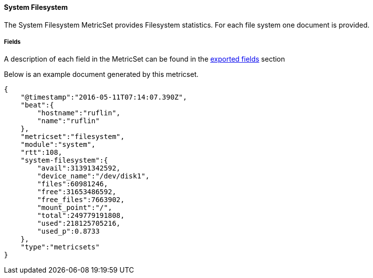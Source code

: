 ////
This file is generated! See scripts/docs_collector.py
////

[[metricbeat-metricset-system-filesystem]]
==== System Filesystem

The System Filesystem MetricSet provides Filesystem statistics. For each file system one document is provided.


===== Fields

A description of each field in the MetricSet can be found in the
<<exported-fields-system-filesystem,exported fields>> section

Below is an example document generated by this metricset.

[source,json]
----
{
    "@timestamp":"2016-05-11T07:14:07.390Z",
    "beat":{
        "hostname":"ruflin",
        "name":"ruflin"
    },
    "metricset":"filesystem",
    "module":"system",
    "rtt":108,
    "system-filesystem":{
        "avail":31391342592,
        "device_name":"/dev/disk1",
        "files":60981246,
        "free":31653486592,
        "free_files":7663902,
        "mount_point":"/",
        "total":249779191808,
        "used":218125705216,
        "used_p":0.8733
    },
    "type":"metricsets"
}
----
